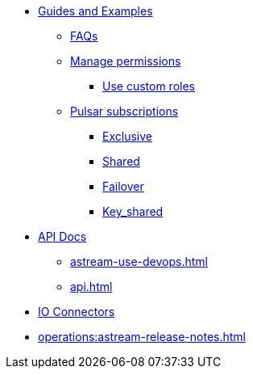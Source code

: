 * xref:astream-faq.adoc[Guides and Examples]

** xref:astream-faq.adoc[FAQs]

** xref:astream-org-permissions.adoc[Manage permissions]
*** xref:astream-custom-roles.adoc[Use custom roles]

** xref:astream-subscriptions.adoc[Pulsar subscriptions]
*** xref:astream-subscriptions-exclusive.adoc[Exclusive]
*** xref:astream-subscriptions-shared.adoc[Shared]
*** xref:astream-subscriptions-failover.adoc[Failover]
*** xref:astream-subscriptions-keyshared.adoc[Key_shared]

* xref:api.adoc[API Docs]
** xref:astream-use-devops.adoc[]
** xref:api.adoc[]

* xref:streaming-learning:pulsar-io:connectors/index.adoc[IO Connectors]
* xref:operations:astream-release-notes.adoc[]